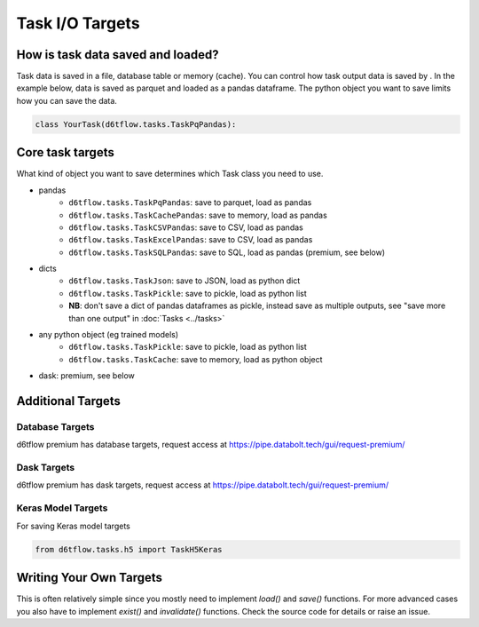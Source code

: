 Task I/O Targets
==============================================

How is task data saved and loaded?
------------------------------------------------------------

Task data is saved in a file, database table or memory (cache). You can control how task output data is saved by . In the example below, data is saved as parquet and loaded as a pandas dataframe. The python object you want to save limits how you can save the data.

.. code-block:: python

    class YourTask(d6tflow.tasks.TaskPqPandas):


Core task targets
------------------------------------------------------------

What kind of object you want to save determines which Task class you need to use.

* pandas  
    * ``d6tflow.tasks.TaskPqPandas``: save to parquet, load as pandas 
    * ``d6tflow.tasks.TaskCachePandas``: save to memory, load as pandas 
    * ``d6tflow.tasks.TaskCSVPandas``: save to CSV, load as pandas 
    * ``d6tflow.tasks.TaskExcelPandas``: save to CSV, load as pandas
    * ``d6tflow.tasks.TaskSQLPandas``: save to SQL, load as pandas (premium, see below)
* dicts
    * ``d6tflow.tasks.TaskJson``: save to JSON, load as python dict
    * ``d6tflow.tasks.TaskPickle``: save to pickle, load as python list
    * **NB**: don't save a dict of pandas dataframes as pickle, instead save as multiple outputs, see "save more than one output" in :doc:`Tasks <../tasks>`
* any python object (eg trained models)
    * ``d6tflow.tasks.TaskPickle``: save to pickle, load as python list
    * ``d6tflow.tasks.TaskCache``: save to memory, load as python object
* dask: premium, see below


Additional Targets
------------------------------------------------------------

Database Targets
^^^^^^^^^^^^^^^^^^^^^^^^^^^^^^^^^^^^^^^^^^^^^^^^^^^^^^^^^^^^

d6tflow premium has database targets, request access at https://pipe.databolt.tech/gui/request-premium/

Dask Targets
^^^^^^^^^^^^^^^^^^^^^^^^^^^^^^^^^^^^^^^^^^^^^^^^^^^^^^^^^^^^

d6tflow premium has dask targets, request access at https://pipe.databolt.tech/gui/request-premium/

Keras Model Targets
^^^^^^^^^^^^^^^^^^^^^^^^^^^^^^^^^^^^^^^^^^^^^^^^^^^^^^^^^^^^

For saving Keras model targets

.. code-block:: python

    from d6tflow.tasks.h5 import TaskH5Keras


Writing Your Own Targets
------------------------------------------------------------

This is often relatively simple since you mostly need to implement `load()` and `save()` functions. For more advanced cases you also have to implement `exist()` and `invalidate()` functions. Check the source code for details or raise an issue.
